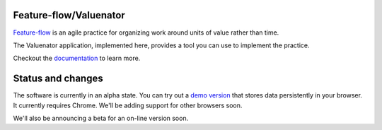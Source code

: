 Feature-flow/Valuenator
=======================

`Feature-flow <http://feature-flow.readthedocs.io>`_ is an agile
practice for organizing work around units of value rather than time.

The Valuenator application, implemented here, provides a tool you can
use to implement the practice.

.. image:: screenshot.png

Checkout the `documentation <http://feature-flow.readthedocs.io>`_ to
learn more.

Status and changes
==================

The software is currently in an alpha state. You can try out a `demo
version <http://valuenator.com/demo>`_ that stores data persistently
in your browser.  It currently requires Chrome. We'll be adding
support for other browsers soon.

We'll also be announcing a beta for an on-line version soon.
